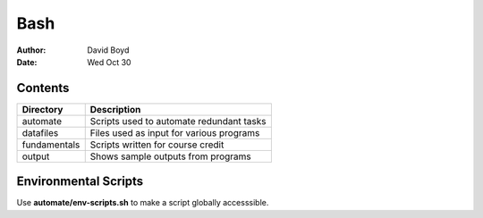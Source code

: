 Bash
####
:Author: David Boyd
:Date: Wed Oct 30

Contents
========

+--------------+------------------------------------------+
| Directory    | Description                              |
+==============+==========================================+
| automate     | Scripts used to automate redundant tasks |
+--------------+------------------------------------------+
| datafiles    | Files used as input for various programs |
+--------------+------------------------------------------+
| fundamentals | Scripts written for course credit        |
+--------------+------------------------------------------+
| output       | Shows sample outputs from programs       |
+--------------+------------------------------------------+

Environmental Scripts
=====================

Use **automate/env-scripts.sh** to make a script globally accesssible.

